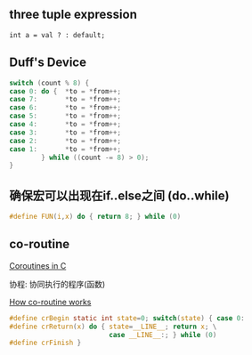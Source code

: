 #+AUTHOR:    Hao Ruan
#+EMAIL:     ruanhao1116@gmail.com
#+LANGUAGE:  en
#+OPTIONS:   H:2 num:nil \n:nil @:t ::t |:t ^:{} _:{} *:t TeX:t LaTeX:t
#+STARTUP:   showall



** three tuple expression

=int a = val ? : default;=

** Duff's Device

#+BEGIN_SRC c
  switch (count % 8) {
  case 0: do {  *to = *from++;
  case 7:       *to = *from++;
  case 6:       *to = *from++;
  case 5:       *to = *from++;
  case 4:       *to = *from++;
  case 3:       *to = *from++;
  case 2:       *to = *from++;
  case 1:       *to = *from++;
          } while ((count -= 8) > 0);
  }
#+END_SRC

** 确保宏可以出现在if..else之间 (do..while)

#+BEGIN_SRC c
  #define FUN(i,x) do { return 8; } while (0)
#+END_SRC

** co-routine

[[http://www.chiark.greenend.org.uk/~sgtatham/coroutines.html][Coroutines in C]]

协程: 协同执行的程序(函数)

#+CAPTION: How co-routine works
#+LABEL: fig:SED-HR40
[[./pic/co-routine.png][How co-routine works]]

#+BEGIN_SRC c
  #define crBegin static int state=0; switch(state) { case 0:
  #define crReturn(x) do { state=__LINE__; return x; \
                           case __LINE__:; } while (0)
  #define crFinish }
#+END_SRC
